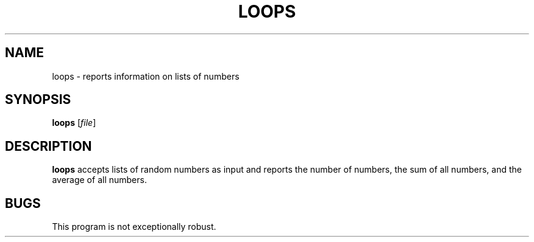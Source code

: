 .TH LOOPS 1
.SH NAME
loops \- reports information on lists of numbers
.SH SYNOPSIS
.B loops
[\fIfile\fR]
.SH DESCRIPTION
.B loops
accepts lists of random numbers as input and reports the number of numbers, the
sum of all numbers, and the average of all numbers.
.SH BUGS
This program is not exceptionally robust.
